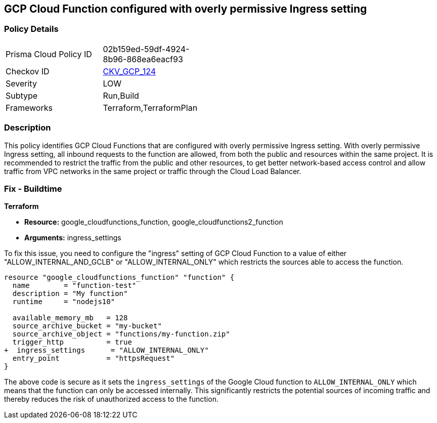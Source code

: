 
== GCP Cloud Function configured with overly permissive Ingress setting

=== Policy Details

[width=45%]
[cols="1,1"]
|===
|Prisma Cloud Policy ID
| 02b159ed-59df-4924-8b96-868ea6eacf93

|Checkov ID
| https://github.com/bridgecrewio/checkov/blob/main/checkov/terraform/checks/resource/gcp/CloudFunctionPermissiveIngress.py[CKV_GCP_124]

|Severity
|LOW

|Subtype
|Run,Build

|Frameworks
|Terraform,TerraformPlan

|===

=== Description

This policy identifies GCP Cloud Functions that are configured with overly permissive Ingress setting. With overly permissive Ingress setting, all inbound requests to the function are allowed, from both the public and resources within the same project. It is recommended to restrict the traffic from the public and other resources, to get better network-based access control and allow traffic from VPC networks in the same project or traffic through the Cloud Load Balancer.

=== Fix - Buildtime

*Terraform*

* *Resource:* google_cloudfunctions_function, google_cloudfunctions2_function
* *Arguments:* ingress_settings

To fix this issue, you need to configure the "ingress" setting of GCP Cloud Function to a value of either "ALLOW_INTERNAL_AND_GCLB" or "ALLOW_INTERNAL_ONLY" which restricts the sources able to access the function.

[source,go]
----
resource "google_cloudfunctions_function" "function" {
  name        = "function-test"
  description = "My function"
  runtime     = "nodejs10"

  available_memory_mb   = 128
  source_archive_bucket = "my-bucket"
  source_archive_object = "functions/my-function.zip"
  trigger_http          = true
+  ingress_settings      = "ALLOW_INTERNAL_ONLY"
  entry_point           = "httpsRequest"
}
----

The above code is secure as it sets the `ingress_settings` of the Google Cloud function to `ALLOW_INTERNAL_ONLY` which means that the function can only be accessed internally. This significantly restricts the potential sources of incoming traffic and thereby reduces the risk of unauthorized access to the function.

